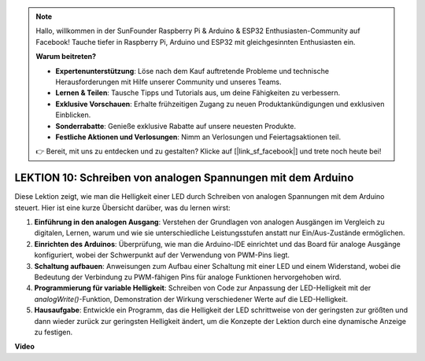 .. note::

    Hallo, willkommen in der SunFounder Raspberry Pi & Arduino & ESP32 Enthusiasten-Community auf Facebook! Tauche tiefer in Raspberry Pi, Arduino und ESP32 mit gleichgesinnten Enthusiasten ein.

    **Warum beitreten?**

    - **Expertenunterstützung**: Löse nach dem Kauf auftretende Probleme und technische Herausforderungen mit Hilfe unserer Community und unseres Teams.
    - **Lernen & Teilen**: Tausche Tipps und Tutorials aus, um deine Fähigkeiten zu verbessern.
    - **Exklusive Vorschauen**: Erhalte frühzeitigen Zugang zu neuen Produktankündigungen und exklusiven Einblicken.
    - **Sonderrabatte**: Genieße exklusive Rabatte auf unsere neuesten Produkte.
    - **Festliche Aktionen und Verlosungen**: Nimm an Verlosungen und Feiertagsaktionen teil.

    👉 Bereit, mit uns zu entdecken und zu gestalten? Klicke auf [|link_sf_facebook|] und trete noch heute bei!

LEKTION 10: Schreiben von analogen Spannungen mit dem Arduino
==================================================================

Diese Lektion zeigt, wie man die Helligkeit einer LED durch Schreiben von analogen Spannungen mit dem Arduino steuert. Hier ist eine kurze Übersicht darüber, was du lernen wirst:

1. **Einführung in den analogen Ausgang**: Verstehen der Grundlagen von analogen Ausgängen im Vergleich zu digitalen, Lernen, warum und wie sie unterschiedliche Leistungsstufen anstatt nur Ein/Aus-Zustände ermöglichen.
2. **Einrichten des Arduinos**: Überprüfung, wie man die Arduino-IDE einrichtet und das Board für analoge Ausgänge konfiguriert, wobei der Schwerpunkt auf der Verwendung von PWM-Pins liegt.
3. **Schaltung aufbauen**: Anweisungen zum Aufbau einer Schaltung mit einer LED und einem Widerstand, wobei die Bedeutung der Verbindung zu PWM-fähigen Pins für analoge Funktionen hervorgehoben wird.
4. **Programmierung für variable Helligkeit**: Schreiben von Code zur Anpassung der LED-Helligkeit mit der `analogWrite()`-Funktion, Demonstration der Wirkung verschiedener Werte auf die LED-Helligkeit.
5. **Hausaufgabe**: Entwickle ein Programm, das die Helligkeit der LED schrittweise von der geringsten zur größten und dann wieder zurück zur geringsten Helligkeit ändert, um die Konzepte der Lektion durch eine dynamische Anzeige zu festigen.


**Video**

.. raw:: html

    <iframe width="700" height="500" src="https://www.youtube.com/embed/lTzOvBYNo3U?si=o9Q1tTC1X1B9teef" title="YouTube video player" frameborder="0" allow="accelerometer; autoplay; clipboard-write; encrypted-media; gyroscope; picture-in-picture; web-share" allowfullscreen></iframe>

